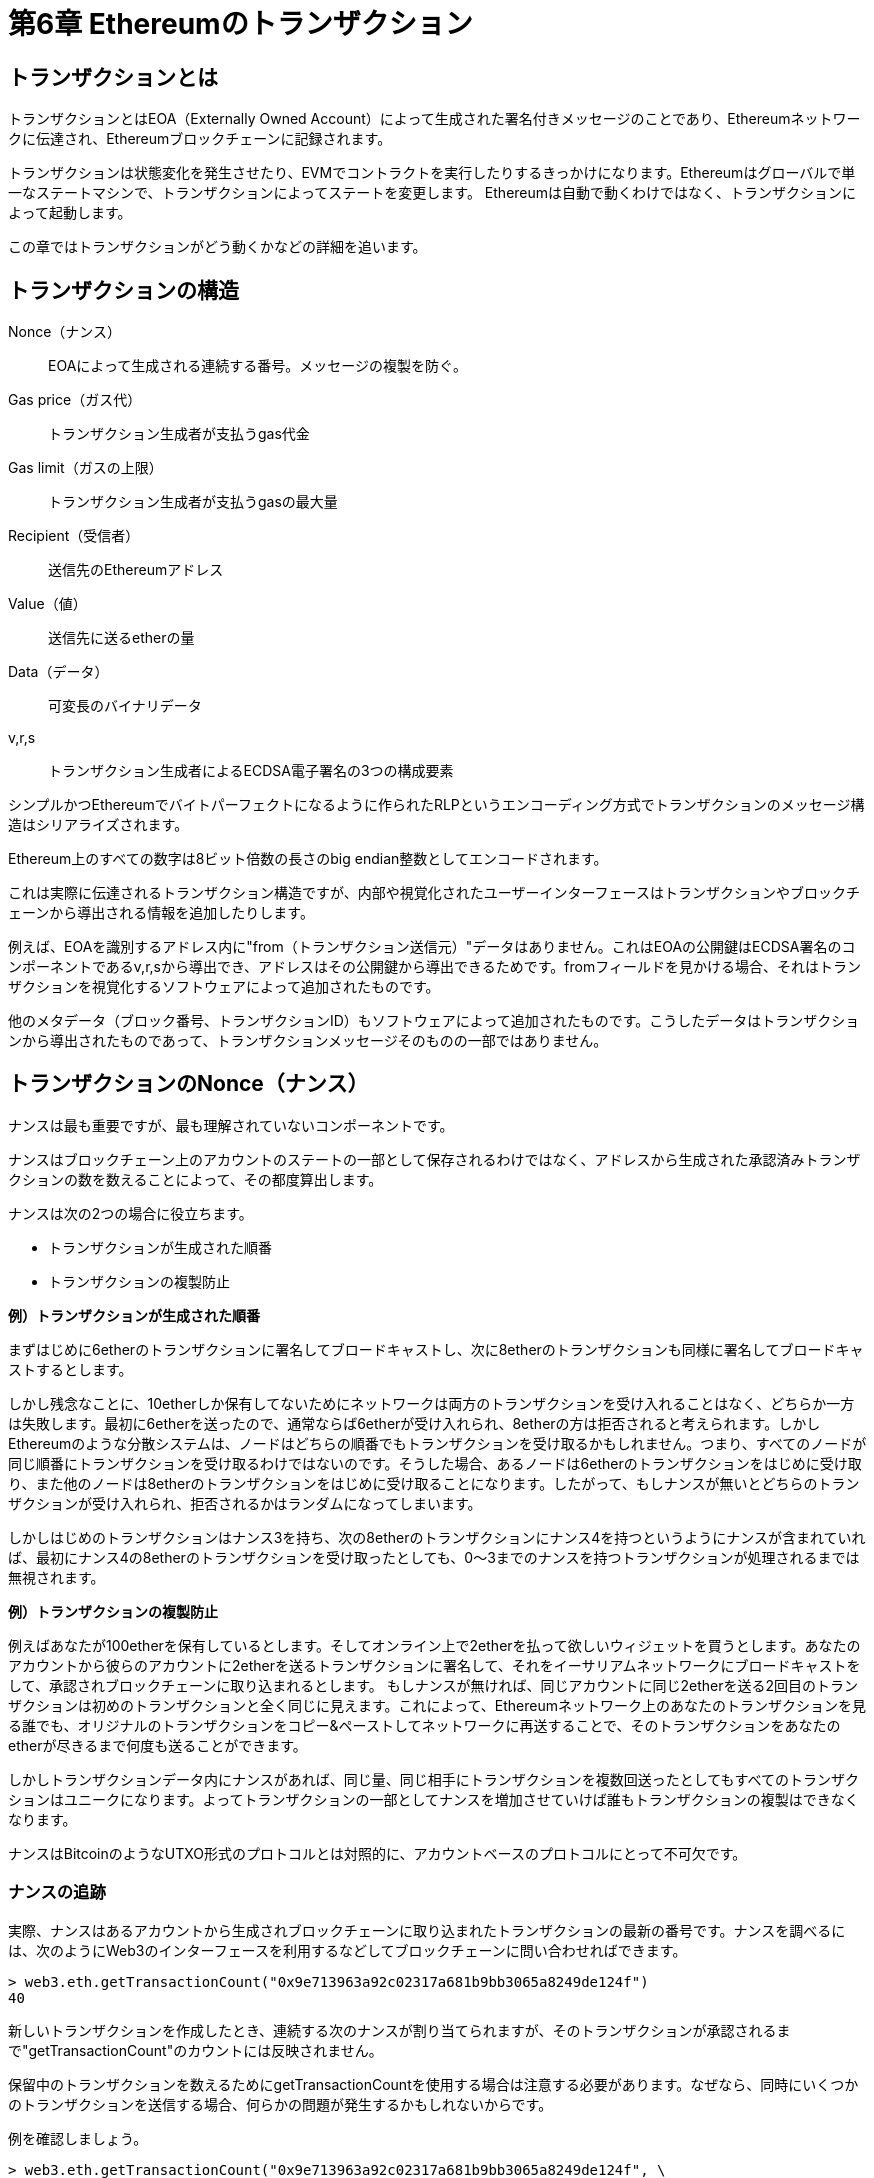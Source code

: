 = 第6章 Ethereumのトランザクション

== トランザクションとは

トランザクションとはEOA（Externally Owned Account）によって生成された署名付きメッセージのことであり、Ethereumネットワークに伝達され、Ethereumブロックチェーンに記録されます。

トランザクションは状態変化を発生させたり、EVMでコントラクトを実行したりするきっかけになります。Ethereumはグローバルで単一なステートマシンで、トランザクションによってステートを変更します。
Ethereumは自動で動くわけではなく、トランザクションによって起動します。

この章ではトランザクションがどう動くかなどの詳細を追います。

== トランザクションの構造

Nonce（ナンス）:: EOAによって生成される連続する番号。メッセージの複製を防ぐ。

Gas price（ガス代）:: トランザクション生成者が支払うgas代金

Gas limit（ガスの上限）:: トランザクション生成者が支払うgasの最大量

Recipient（受信者）:: 送信先のEthereumアドレス

Value（値）:: 送信先に送るetherの量

Data（データ）:: 可変長のバイナリデータ

v,r,s:: トランザクション生成者によるECDSA電子署名の3つの構成要素

シンプルかつEthereumでバイトパーフェクトになるように作られたRLPというエンコーディング方式でトランザクションのメッセージ構造はシリアライズされます。

Ethereum上のすべての数字は8ビット倍数の長さのbig endian整数としてエンコードされます。

これは実際に伝達されるトランザクション構造ですが、内部や視覚化されたユーザーインターフェースはトランザクションやブロックチェーンから導出される情報を追加したりします。

例えば、EOAを識別するアドレス内に"from（トランザクション送信元）"データはありません。これはEOAの公開鍵はECDSA署名のコンポーネントであるv,r,sから導出でき、アドレスはその公開鍵から導出できるためです。fromフィールドを見かける場合、それはトランザクションを視覚化するソフトウェアによって追加されたものです。

他のメタデータ（ブロック番号、トランザクションID）もソフトウェアによって追加されたものです。こうしたデータはトランザクションから導出されたものであって、トランザクションメッセージそのものの一部ではありません。

== トランザクションのNonce（ナンス）

ナンスは最も重要ですが、最も理解されていないコンポーネントです。

ナンスはブロックチェーン上のアカウントのステートの一部として保存されるわけではなく、アドレスから生成された承認済みトランザクションの数を数えることによって、その都度算出します。

ナンスは次の2つの場合に役立ちます。

* トランザクションが生成された順番
* トランザクションの複製防止

*例）トランザクションが生成された順番*

まずはじめに6etherのトランザクションに署名してブロードキャストし、次に8etherのトランザクションも同様に署名してブロードキャストするとします。

しかし残念なことに、10etherしか保有してないためにネットワークは両方のトランザクションを受け入れることはなく、どちらか一方は失敗します。最初に6etherを送ったので、通常ならば6etherが受け入れられ、8etherの方は拒否されると考えられます。しかしEthereumのような分散システムは、ノードはどちらの順番でもトランザクションを受け取るかもしれません。つまり、すべてのノードが同じ順番にトランザクションを受け取るわけではないのです。そうした場合、あるノードは6etherのトランザクションをはじめに受け取り、また他のノードは8etherのトランザクションをはじめに受け取ることになります。したがって、もしナンスが無いとどちらのトランザクションが受け入れられ、拒否されるかはランダムになってしまいます。

しかしはじめのトランザクションはナンス3を持ち、次の8etherのトランザクションにナンス4を持つというようにナンスが含まれていれば、最初にナンス4の8etherのトランザクションを受け取ったとしても、0〜3までのナンスを持つトランザクションが処理されるまでは無視されます。

*例）トランザクションの複製防止*

例えばあなたが100etherを保有しているとします。そしてオンライン上で2etherを払って欲しいウィジェットを買うとします。あなたのアカウントから彼らのアカウントに2etherを送るトランザクションに署名して、それをイーサリアムネットワークにブロードキャストをして、承認されブロックチェーンに取り込まれるとします。
もしナンスが無ければ、同じアカウントに同じ2etherを送る2回目のトランザクションは初めのトランザクションと全く同じに見えます。これによって、Ethereumネットワーク上のあなたのトランザクションを見る誰でも、オリジナルのトランザクションをコピー&ペーストしてネットワークに再送することで、そのトランザクションをあなたのetherが尽きるまで何度も送ることができます。

しかしトランザクションデータ内にナンスがあれば、同じ量、同じ相手にトランザクションを複数回送ったとしてもすべてのトランザクションはユニークになります。よってトランザクションの一部としてナンスを増加させていけば誰もトランザクションの複製はできなくなります。

ナンスはBitcoinのようなUTXO形式のプロトコルとは対照的に、アカウントベースのプロトコルにとって不可欠です。

=== ナンスの追跡

実際、ナンスはあるアカウントから生成されブロックチェーンに取り込まれたトランザクションの最新の番号です。ナンスを調べるには、次のようにWeb3のインターフェースを利用するなどしてブロックチェーンに問い合わせればできます。

[source]

----
> web3.eth.getTransactionCount("0x9e713963a92c02317a681b9bb3065a8249de124f")
40
----

新しいトランザクションを作成したとき、連続する次のナンスが割り当てられますが、そのトランザクションが承認されるまで"getTransactionCount"のカウントには反映されません。

保留中のトランザクションを数えるためにgetTransactionCountを使用する場合は注意する必要があります。なぜなら、同時にいくつかのトランザクションを送信する場合、何らかの問題が発生するかもしれないからです。

例を確認しましょう。

[source]

----
> web3.eth.getTransactionCount("0x9e713963a92c02317a681b9bb3065a8249de124f", \
"pending")
40
> web3.eth.sendTransaction({from: web3.eth.accounts[0], to: \
"0xB0920c523d582040f2BCB1bD7FB1c7C1ECEbdB34", value: web3.toWei(0.01, "ether")});
> web3.eth.getTransactionCount("0x9e713963a92c02317a681b9bb3065a8249de124f", \
"pending")
41
> web3.eth.sendTransaction({from: web3.eth.accounts[0], to: \
"0xB0920c523d582040f2BCB1bD7FB1c7C1ECEbdB34", value: web3.toWei(0.01, "ether")});
> web3.eth.getTransactionCount("0x9e713963a92c02317a681b9bb3065a8249de124f", \
"pending")
41
> web3.eth.sendTransaction({from: web3.eth.accounts[0], to: \
"0xB0920c523d582040f2BCB1bD7FB1c7C1ECEbdB34", value: web3.toWei(0.01, "ether")});
> web3.eth.getTransactionCount("0x9e713963a92c02317a681b9bb3065a8249de124f", \
"pending")
41
----

このように、初めに送ったトランザクションはトランザクション数を41に増やしましたが、その後連続して3つのトランザクションを送って、getTransactionCountを呼び出してもカウントされませんでした。メモリプールには3つの保留中のトランザクションがあるのにもかかわらず、１つしかカウントされていないのです。ただ決済が完了するのを数秒待っていれば、getTransactionCountを呼び出して期待通りの値が帰ってくるでしょう。

トランザクションを構築するようなアプリケーションを作る際は、保留中のトランザクションのためにgetTransactionCountには頼らないほうがよいでしょう。

=== ナンスの欠落と複製と承認

もしプログラムでトランザクションを作成しているならば、ナンスの追跡は重要です。特に、複数の独立した処理からトランザクションの生成をしているなら尚更です。

Ethereumネットワークはナンスの順にトランザクションを処理しています。もしナンス0のトランザクションを送って、その後ナンス2のトランザクションを送ると２つ目のトランザクションはどのブロックにも含まれることはありません。Ethereumネットワークが欠けているナンスを持つトランザクションを待っている間、ナンス2のトランザクションはメモリプールに保管されます。すべてのノードは欠けているナンスは単に遅延しているか、ナンス２のトランザクションを順番を前後して受け取ったと想定します。もし欠けているナンス1を持つトランザクションを送ったら、ナンス1、ナンス2のトランザクション両方とも処理され、正当なら取り込まれます。一旦欠けているナンスを満たせば、 ネットワークはメモリプール内にある順番通りでなかったトランザクションをマイニングします。

これが意味するのは、もしあなたが連続するトランザクションを作成し、そのうち１つがどのブロックにも取り込まれない場合、その欠けたナンスを待つために、後に続くすべてのトランザクションは行き詰るということです。不当であったりガス不足によって、意図せず連続するナンスの欠落が発生することがあります。トランザクションの行き詰まりを解消するために、欠けているナンスのトランザクションを送る必要があります。欠けたナンスを持つトランザクションがネットワークで検証されるか、後に続くナンスを持つブロードキャストされたトランザクションがすべて正当となるかを同様に注意するべきです。トランザクションを取り消すことはできないからです。

一方、意図せずナンスを複製して、ナンスが同じで受取人もしくは値が異なるトランザクションを２つ送ってしまった場合、そのうち１つは承認されますが、もう一つは拒否されます。どちらが承認されるかは検証ノードがどちらを先に受け取るかの順番で決まり、それはランダムです。

したがってナンスの追跡は必要であり、アプリケーションが正しくプロセスを管理しない場合、問題が生じます。

=== 並列実行、トランザクション生成とナンス

並列実行はコンピュータサイエンスの複雑な面であり、予想外な動きをすることがあります。Ethereumのような分散型のリアルタイムシステムの場合は特にです。

トランザクションを生成する複数の別々のウォレットを持っていると考えてみましょう。例としては、取引所のホットウォレットから出金処理するというような場合があります。この場合理想としては、単一障害点にならないように複数のコンピュータで出金処理をしたいです。しかし複数のコンピュータから同時に出金処理をすることで並列性の問題が発生します。同じホットウォレットアカウントからトランザクションの生成、署名、ブロードキャストをする複数のコンピュータはどのように協調すればよいでしょうか。

１つのコンピュータを使ってトランザクションに署名するコンピュータに先着順にナンスを割り当てることはできます。しかしこのコンピュータはこの場合単一障害点です。最悪、もしいくつかのナンスが割り当てられそのうち１つでも何らかの不具合で使用することが出来なくなった場合、後に続く全てのトランザクションは行き詰ることになります。

もう１つのトランザクションを生成する方法としてナンスを割り当てないというのがあります。（つまり署名をしないままにするということ。ナンスはトランザクションデータの一部なので電子署名するときに含まれる必要がある。）未署名トランザクションに署名する単一のノードにキューを出し、ナンスを追跡することができます。しかしこのトランザクションの署名とナンス追跡は負荷の下で混雑する可能性のあるプロセスであり、ネックがあります。一方未署名トランザクションを生成を並列化する必要はありません。この方法は並列処理する部分があるものの、重要な部分が並列処理されていません。

== トランザクションのGas（ガス）

Gas代の役割とトランザクションの構成要素としてのGas上限について確認しましょう。

GasはEthereumを動かす燃料であり、etherではありません。Gasはetherに対して交換比率をもつ別の仮想通貨です。Ethereumはトランザクションが使用することのできるリソースの量を管理するためにGasを使用します。またDos攻撃や悪意のあるリソースを食いつぶすトランザクションを避けるためにも必要です。

トランザクション内のgasPriceフィールドにはトランザクション生成者が払うつもりのある額を設定できます。その値段はgasあたりのweiで計られます。

ウォレットはトランザクションの承認が早くなるようにgasPriceを調整することができます。gasPriceが高いほど、より早くトランザクションは承認され、反対に価格が低いと遅くなります。gasPriceを設定できる最小値は0で、それは手数料無料のトランザクションです。需要が低く、ブロック内に空きがある場合に、そうしたトランザクションはマイニングされる可能性があります。

gasに関連する次に重要なフィールドはgasLimitです。簡単に言うと、gasLimitはトランザクション生成者が払うつもりのあるgas代の最大値です。

もしトランザクションアドレスの送信先がコントラクトならば、必要なgasの量を正確ではないが見積もることができます。なぜならコントラクトは実行するパスが違うと異なる状況という評価になり、かかるgasの合計が異なるからです。

コントラクトはシンプルな計算を実行するかもしれないし、複雑な計算を実行するかもしれません。それは我々の操作できない状況に依存し、予測することもできません。

実際に例を考えてみましょう。私たちは呼び出されるたびに数字をカウントしていくシンプルなコントラクトを記述したとします。100回目を呼び出すと宝くじのように特別な賞金を渡す場合、賞金を算出する追加的な計算が必要になる。

車の燃料タンク容量だとgasLimitを考えると良いかもしれない。走るために必要だと考えるgasの量をタンクに入れる。ある程度必要な量を見積もることができるが、より複雑な実行パスに変更される場合があり、その場合gasの消費量は増加する。

この燃料タンクの類推はやや誤解を招きます。実際には旅行が終わった後に使った分だけ支払うガソリンスタンドのクレジットアカウントのようなものです。トランザクションを送るとき、最初の検証の段階でgasPriceとgas手数料を支払う余裕のあるアカウントかどうかを確認する。しかしその量がアカウントからトランザクションの実行が完了するまで差し引かれるわけではありません。トランザクションによって実際に消費された分だけのgasが請求されますが、トランザクションを送信する前に払うつもりのある最大量の残高は保有している必要があります。

== トランザクションの受信者

トランザクションの受信者はtoフィールドに指定します。ここには20バイトのEthereumアドレスが入ります。そのアドレスはEOAかコントラクトのアドレスです。

Ethereumはこのフィールドの検証はしません。20バイトの値はなんであろうと正当と見なされます。20バイトの値が秘密鍵やコントラクトに対応していないアドレスだとしてもそのトランザクションは正当です。Ethereumはアドレスが存在している公開鍵から生成されたものかどうかを判別する方法がありません。

誤ったアドレスにトランザクションを送ると、送信したetherをburn（二度と取り出せなく）することになります。なぜならほとんどのアドレスは秘密鍵が知られていないので、使用しようとしても署名できないからです。

ただ正当なアドレスでもそうしたことは起こります。実際、Payment channelやコントラクトにおいて不正を防ぐためなどの多くの正当な理由でetherをburnします。またetherの量は有限なため、効率的にetherをburnすることはburnした価値をすべてのether保有者に分配することになります。

== トランザクションの値とデータ

トランザクションの主なpayloadはvalueとdataの２つのフィールドを含んでいます。トランザクションはvalueとdataを両方持つこともあるし、valueだけ、dataだけ、valueもdataもない場合もあります。これら4つのパターンはいずれも正当です。

valueだけをもつトランザクションはpayment（支払い）です。dataだけを持つトランザクションはinvocation（呼び出し）です。両方をもつトランザクションはpaymentかつinvocationです。どちらもないトランザクションはただのgasの無駄遣いですが可能です。

=== EOAやコントラクトにvalueを送る

valueだけを送るトランザクションはpaymentで、送信先がコントラクトかどうかで振る舞いが全く異なります。

EOAアドレスの場合、Ethereumは状態の変化を記録してアドレスの残高に送信した値を追加します。

コントラクトアドレスの場合、EVMはコントラクトを実行してトランザクション内のpayloadデータにある名前の関数を呼び出そうとします。トランザクションにdataがない場合、EVMはfallback関数を呼び出し、もしその関数がpayableならば次になにをするかを決定するためにその関数を実行します。もしfallback関数がないなら、ウォレットへの支払いのようにコントラクトの残高を増やします。

コントラクトは関数が呼び出されたときに例外を発生させるか、関数にコーディングされた条件次第で、入金を拒否することができます。関数が正常に終了すれば、コントラクトの状態は更新され残高の増加が反映されます。

=== EOAやコントラクトにdataを送る

トランザクションがdataを含む場合、ほとんどがコントラクトアドレスに向けたものです。しかしEOAにdataを送れないわけではありません。Ethereumプロトコルにとってそれは正当ですが、その場合dataの解釈はEOAにアクセスするために使用するウォレットまででEthereumプロトコルには無視されます。さらにほとんどのウォレットはEOAへのトランザクション内のdataを同様に無視します。しかしながら、将来的には標準としてウォレットがコントラクトのようにdataを解釈することが可能になります。それによって、トランザクションによってユーザーウォレット内の関数を呼び出せるようになります。決定的な違いはEOAによるdata payloadの解釈はコントラクトの実行とは異なりEthereumのコンセンサスルールに従わなくてよいということです。

現在、トランザクションがコントラクトアドレスにdataを送る場合を考えましょう。その場合、コントラクト呼び出しとしてEVMによって解釈されます。ほとんどのコントラクトは特に関数呼び出しとしてこのdataを使用し、名前付き関数を呼び、エンコードされた引数を関数に渡します。

ABI対応のコントラクトに送られたdata payloadは16進数にシリアライズエンコードされています。

A function selector:: 関数プロトタイプをKeccak-256でハッシュ化した最初の4バイト。どの関数を呼び出そうとしているかを識別するため。

The function arguments:: ABI仕様で定義された様々な基本的なルールに従ってエンコードした関数の引数

== コントラクトを作成する特殊なトランザクション

ブロックチェーン上に新しいコントラクトを作成するトランザクションは特殊なケースです。コントラクト作成のトランザクションはzero addressと呼ばれる特殊な送信先に送ります。コントラクトを登録するトランザクション内のtoフィールドには0x0アドレスを含みます。これはEOAでもコントラクトでもありません。etherを支払ったり、トランザクションの生成をすることは出来なく、コントラクトの作成のための送信先としてのみ使用されます。

zero addressがコントラクト作成のためのアドレスとしてのみ意図されている一方、様々アドレスから支払いを受け取ることがあります。これは２つの場合があると考えられます。１つは単なるアクシデントでetherを失います。もう１つはetherのburnですが、もしburnしたいならネットワークにその意図を明確にするべきであり、代わりにburnするためのアドレスを使うべきです。

コントラクト作成トランザクションはコントラクトを作成するコンパイルされたバイトコードを含むdata payloadだけが必要です。このトランザクションによってコントラクトは作成されます。もし開始時の残高を新しいコントラクトに設定したいならばvalueにetherを含むことが出来ますが、あくまでオプションです。data payloadなしでvalueのみをコントラクト作成アドレスに送るなら、それはburnするのと同じです。

== 電子署名

この章では電子署名がどのように動くのか、秘密鍵を明かすことなく秘密鍵の所有を証明するためにどう電子署名が使われているかを見ていきましょう。

=== ECDSA（The Elliptic Curve Digital Signature Algorithm）

Ethereumは電子署名にECDSAを使用しています。ECDSAは楕円曲線暗号を元にしています。電子署名はEhereumでは３つの目的があります。まず署名は秘密鍵を所有していること、すなわちetherの支払いやコントラクトの実行をする権限を持つEthereumアカウントの所有者が誰かというを証明します。２つ目に、権限の証明を否定できないという否認防止を保証します。３つ目に、トランザクションが署名された後に誰もトランザクションデータを変更できない、していないことを証明します。

=== 実際のトランザクション署名

正当なトランザクションを生成するには、生成者はメッセージにECDSAを使用して電子署名をしなければなりません。トランザクションに署名すると言うとき、実際にはトランザクションデータをRLPでシリアライズしたKeccak-256ハッシュに署名することを意味します。したがって、署名はトランザクションそのものではなく、トランザクションデータのハッシュに適用します。

Ethereumでトランザクションに署名する場合、生成者は以下のことをする必要があります。

1. nonce, gasPrice, gasLimit, to, value, data, chainID, 0, 0といった9つのフィールドを持つトランザクションのデータ構造を作ります。

2. そのトランザクションのデータ構造をRLP-encodedでシリアライズしたメッセージを作ります。

3. そのシリアライズしたメッセージのKeccak-256ハッシュを計算します。

4. 生成者のEOAの秘密鍵でハッシュに署名するECDSA署名をします。

5. ECDSA署名で算出したv, r, sの値をトランザクションに追加します。

特殊な署名変数であるvはECDSA recover関数が署名を確認するのを支援するrecovery識別子とchainIDの２つを示します。これは27か28、またはchainIDが2倍になった35か36として算出されます。

=== EIP-155に沿ったトランザクション作成

"Simple Replay Attack Protection"であるEIP-155規格は署名する前にトランザクションデータ内にchainの識別子を含む、リプレイアタックを防止するトランザクションエンコードを指定します。これはあるブロックチェーン上に作られたトランザクションがその他のブロックチェーンでは無効になることを保証します。したがって、あるネットワーク上にブロードキャストされたトランザクションを他のネットワーク上で繰り返すことはできません。

EIP-155は主な6つのトランザクションデータ構造のフィールドにchain識別子と0と0の3つを追加します。この3つのフィールドはエンコードされたり、ハッシュ化される前のトランザクションデータに追加されます。よってそれらは後で署名が適用されるトランザクションのハッシュ値を変えます。署名されるデータにchain識別子を含むことによって、もしchain識別子が変更されても署名が無効になるため、トランザクション署名は変更を防ぎます。よって、署名の正当性がchain識別子に依存しているため、EIP-155はトランザクションが他のチェーンで繰り返されることを不可能にします。

.Chain識別子
|==========
|チェーン|チェーンID
|Ethereum メインネット|1
|Morden（使われていない）|2
|Ropsten|3
|Rinkeby|4
|Rootstock メインネット|30
|Rootstock テストネット|31
|Ethereum Classic メインネット|61
|Ethereum Classic テストネット|62
|Geth プライベートテストネット|1337
|==========

== 署名のPrefix値vと公開鍵の回復

トランザクション構造を見ると分かるように、トランザクションメッセージは"from"フィールドを含みません。そのため生成者の公開鍵がその都度ECDSA署名から算出しています。公開鍵を持っているなら、簡単にアドレスを算出できます。署名者の公開鍵を回復する処理をpublic key recoveryと呼びます。

== 署名と送信の分離（オフライン署名）

トランザクションに署名すれば、Ethereumネットワークに送信する準備が整います。通常は、トランザクションの作成、署名、送信の3つのステップは１つの操作として発生します。しかし、トランザクションの作成と署名は2つのステップに分けることができます。そして署名済みのトランザクションを持っているならば、web3.eth.sendSignedTransactionを使用してEthereumネットワークに送信することができます。

トランザクションの署名と送信を分ける理由として、セキュリティが挙げられます。トランザクションに署名するコンピュータはロックされてない秘密鍵をメモリ内で読み込む必要があります。トランザクションを送信するコンピュータはインターネットに接続されてる必要があります。もしこうした２つの処理を１つのコンピュータで行う場合、オンラインシステム上で秘密鍵を保有する必要があり、かなり危険です。異なるマシンで署名や送信の処理を行うように分けることはoffline signingと呼ばれ、一般的なセキュリティ事例です。

Ethereumトランザクションのオフライン署名の処理を確認しましょう。

1. 特にナンスや利用可能な金額といった現在のアカウントの状態を取得できるオンラインのコンピュータで未署名のトランザクションを作成します。

2. QRコードやUSBなどを介して、トランザクションの署名のために未署名トランザクションをオフラインデバイスに送信します。

3. QRコードやUSBなどを介して、トランザクションをEthereumブロックチェーンにブロードキャストするためにオンラインのデバイスに署名済みトランザクションを送ります。

必要とするセキュリティのレベルによって、隔離されファイアーウォールなサブネット（オンラインだが分離されている）からair-gappedシステムという完全にオフラインという範囲まで、オフライン署名のコンピュータはオンラインのコンピュータからどれくらい隔離するかの程度を変えることができます。

air-gappedシステムでは、オンライン環境から完全に隔離されており、全くネットワークとはつながっていません。トランザクションに署名をするには、オフラインからQRコードなどで送る必要があります。つまり署名したいトランザクションすべてを手動で送らなければいけなく、規模は小さくなる。

ほとんどの環境は完全なair-gappedシステムを利用しなく、少しの分離で重要なセキュリティを確保します。例えば、message-queueプロトコルのみ許可するファイアーウォールを備える分離されたサブネットは攻撃を減らし、オンラインシステムで署名するよりもかなり高いセキュリティを確保できます。多くの企業はこのためにZeroMQのようなプロトコルを使用します。

== トランザクションの伝搬

Ethereumネットワークは"flood routing"プロトコルを使用しています。EthereumクライアントはP2Pネットワーク（理想はフルメッシュ）内のノードとして振る舞います。ネットワークのノードに特別なものはなく、どれも同等のノードとして振る舞います。

トランザクションの伝搬は署名済みトランザクションを作る（またはオフラインから受け取る）Ethereumノードから始まります。そのトランザクションは検証され、発信元のノードと直接つながる他のすべてのEthereumノードに送信されます。平均的に、それぞれのEthereumノードは最低13のノード（neighbor）との接続を維持します。それぞれのneighborノードはトランザクションを受け取ったらすぐに検証します。そして正当なら、複製を保存してさらに他のすべてのneighborノードに伝搬します。結果的に発信元のノードから出たトランザクションはネットワーク上のすべてのノードがそのトランザクションの複製を持つまでネットワークを流れます。

ノードは伝搬するメッセージを選別することが可能ですが、デフォルトでは受け取った正当なトランザクションメッセージのすべてを伝搬します。

数秒以内にEthereumトランザクションは世界中のノードに伝搬します。各ノードからはそのトランザクションの発信元を識別することはできません。トランザクションの発信元を追跡したり、伝搬を妨げるには攻撃者はかなりの割合のノードを支配する必要があります。これはP2Pネットワークのセキュリティとプライバシー設計の一部です。

== ブロックチェーンに記録する

Ethereumのすべてのノードは同等のピアである一方、いくつかはminerによって操作されており、高いパフォーマンスのGPUを搭載するコンピュータであるマイナーファームにトランザクションやブロックを提供しています。マイニングするコンピュータは候補ブロックにトランザクションを追加し、候補ブロックを正当にするproof of workを見つけようとします。

簡単に言うと、正当なトランザクションはブロックに含まれ、Ethereumブロックチェーンに記録されます。ブロックがマイニングされると、アカウントの残高を変更したり、内部状態を変更するコントラクトを呼び出すことによって、トランザクションはEthereum単一の状態を変更します。これらの変更はeventsも含むトランザクションのreceiptの形でトランザクションに沿って記録されます。

EOAによる署名を通じた作成や伝搬、そして最終的にマイニングするという道のりを完了したトランザクションが単一の状態を変更し、消えない印をブロックチェーンに残します。

== マルチシグトランザクション

Bitcoinのスクリプト機能に慣れているなら、複数がトランザクションに署名するときだけ支払いができるBitcoinのマルチシグアカウントを作成できることを知っているでしょう。Ethereumの基本的なEOAのvalueトランザクションはマルチシグのための規定がありません。しかし、考えられるあらゆる条件のスマートコントラクトによってetherやトークンの移転を扱うための任意の署名の制限を強制することができます。

この機能を利用するには、マルチシグの条件や支払い制限のような必要な支払いルールがプログラムされたウォレットコントラクトにetherを移行する必要があります。支払い条件を満たした権限のあるEOAのによって促されたときにウォレットコントラクトは資金を送金します。例えば、マルチシグの条件下でetherを守るには、マルチシグコントラクトにetherを移転します。

スマートコントラクトとしてマルチシグのトランザクションを実装できるというのはEthereumの柔軟性を表しています。しかし諸刃の剣であり、余計な柔軟性はマルチシグのセキュリティを台無しにするバグを発生させるでしょう。実際に、少なくとも簡単なM-of-Nのマルチシグのようなコントラクトを必要としなくなるEVM上でのマルチシグコマンドを作成する提案がたくさんあります。これはコアコンセンサスルールの一部であり堅牢性と安全性が証明済みのBitcoinのマルチシグシステムと同様です。

== 結論
トランザクションはEthereumシステムであらゆる動作の起点です。トランザクションはEVMがコントラクトを見積もったり、残高を更新したり、Ethereumブロックチェーンの状態を一般的に変更するきっかけとなる入力なのです。

